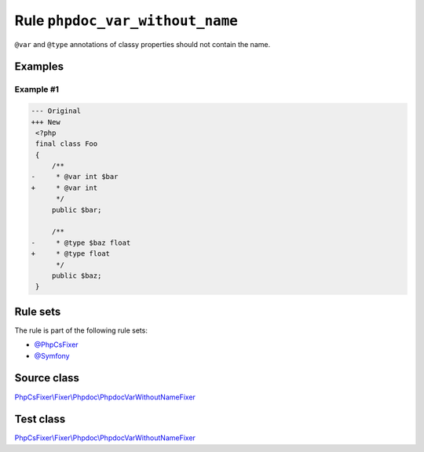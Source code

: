 ================================
Rule ``phpdoc_var_without_name``
================================

``@var`` and ``@type`` annotations of classy properties should not contain the
name.

Examples
--------

Example #1
~~~~~~~~~~

.. code-block:: diff

   --- Original
   +++ New
    <?php
    final class Foo
    {
        /**
   -     * @var int $bar
   +     * @var int
         */
        public $bar;

        /**
   -     * @type $baz float
   +     * @type float
         */
        public $baz;
    }

Rule sets
---------

The rule is part of the following rule sets:

- `@PhpCsFixer <./../../ruleSets/PhpCsFixer.rst>`_
- `@Symfony <./../../ruleSets/Symfony.rst>`_

Source class
------------

`PhpCsFixer\\Fixer\\Phpdoc\\PhpdocVarWithoutNameFixer <./../../../src/Fixer/Phpdoc/PhpdocVarWithoutNameFixer.php>`_

Test class
------------

`PhpCsFixer\\Fixer\\Phpdoc\\PhpdocVarWithoutNameFixer <./../../../tests/Fixer/Phpdoc/PhpdocVarWithoutNameFixerTest.php>`_

